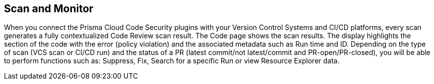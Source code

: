 == Scan and Monitor

When you connect the Prisma Cloud Code Security plugins with your Version Control Systems and CI/CD platforms, every scan generates a fully contextualized Code Review scan result. The Code page shows the scan results.
The display highlights the section of the code with the error (policy violation)  and the associated metadata such as Run time and ID.
Depending on the type of scan (VCS scan or CI/CD run) and the status of a PR (latest commit/not latest/commit and PR-open/PR-closed), you will be able to perform functions such as: Suppress, Fix, Search for a specific Run or view Resource Explorer data.